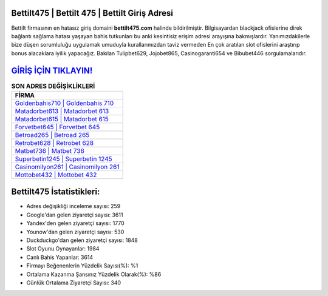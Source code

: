 ﻿Bettilt475 | Bettilt 475 | Bettilt Giriş Adresi
===================================

.. image:: images/bettilt-giris.jpg
   :width: 600
   
Bettilt firmasının en hatasız giriş domaini **bettilt475.com** halinde bildirilmiştir. Bilgisayardan blackjack ofislerine direk bağlantı sağlama hatası yaşayan bahis tutkunları bu anki kesintisiz erişim adresi arayışına bakmışlardır. Yanımızdakilerle bize düşen sorumluluğu uygulamak umuduyla kurallarımızdan taviz vermeden En çok aratılan slot ofislerini araştırıp bonus alacaklara iyilik yapacağız. Bakılan Tulipbet629, Jojobet865, Casinogaranti654 ve Bibubet446 sorgulamalarıdır.

`GİRİŞ İÇİN TIKLAYIN! <https://uclck.me/gonow>`_
==============

.. list-table:: **SON ADRES DEĞİŞİKLİKLERİ**
   :widths: 100
   :header-rows: 1

   * - FİRMA
   * - `Goldenbahis710 | Goldenbahis 710 <goldenbahis710-goldenbahis-710-goldenbahis-giris-adresi.html>`_
   * - `Matadorbet613 | Matadorbet 613 <matadorbet613-matadorbet-613-matadorbet-giris-adresi.html>`_
   * - `Matadorbet615 | Matadorbet 615 <matadorbet615-matadorbet-615-matadorbet-giris-adresi.html>`_	 
   * - `Forvetbet645 | Forvetbet 645 <forvetbet645-forvetbet-645-forvetbet-giris-adresi.html>`_	 
   * - `Betroad265 | Betroad 265 <betroad265-betroad-265-betroad-giris-adresi.html>`_ 
   * - `Retrobet628 | Retrobet 628 <retrobet628-retrobet-628-retrobet-giris-adresi.html>`_
   * - `Matbet736 | Matbet 736 <matbet736-matbet-736-matbet-giris-adresi.html>`_	 
   * - `Superbetin1245 | Superbetin 1245 <superbetin1245-superbetin-1245-superbetin-giris-adresi.html>`_
   * - `Casinomilyon261 | Casinomilyon 261 <casinomilyon261-casinomilyon-261-casinomilyon-giris-adresi.html>`_
   * - `Mottobet432 | Mottobet 432 <mottobet432-mottobet-432-mottobet-giris-adresi.html>`_
	 
Bettilt475 İstatistikleri:
===================================	 
* Adres değişikliği inceleme sayısı: 259
* Google'dan gelen ziyaretçi sayısı: 3611
* Yandex'den gelen ziyaretçi sayısı: 1770
* Younow'dan gelen ziyaretçi sayısı: 530
* Duckduckgo'dan gelen ziyaretçi sayısı: 1848
* Slot Oyunu Oynayanlar: 1984
* Canlı Bahis Yapanlar: 3614
* Firmayı Beğenenlerin Yüzdelik Sayısı(%): %1
* Ortalama Kazanma Şansınız Yüzdelik Olarak(%): %86
* Günlük Ortalama Ziyaretçi Sayısı: 340
